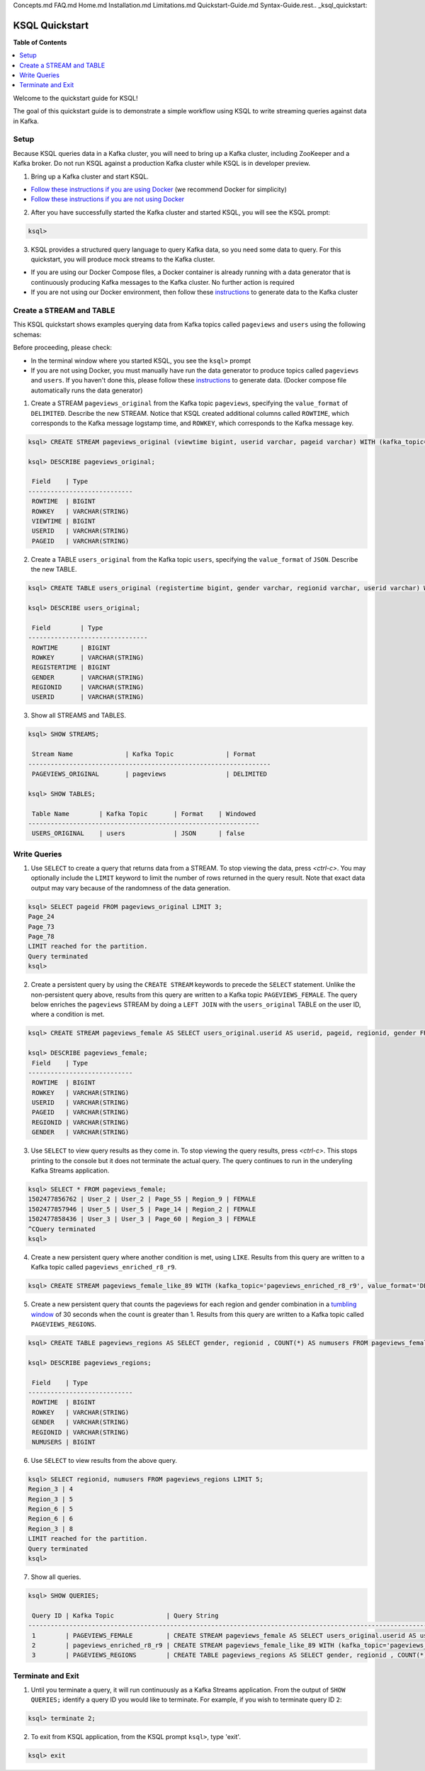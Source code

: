 Concepts.md
FAQ.md
Home.md
Installation.md
Limitations.md
Quickstart-Guide.md
Syntax-Guide.rest.. _ksql_quickstart:

KSQL Quickstart
===============

**Table of Contents**

.. contents::
  :local:


Welcome to the quickstart guide for KSQL!

The goal of this quickstart guide is to demonstrate a simple workflow using KSQL to write streaming queries against data in Kafka.


Setup
-----

Because KSQL queries data in a Kafka cluster, you will need to bring up a Kafka cluster, including ZooKeeper and a Kafka broker. Do not run KSQL against a production Kafka cluster while KSQL is in developer preview.

1. Bring up a Kafka cluster and start KSQL.

* `Follow these instructions if you are using Docker <quickstart-docker.rst>`__  (we recommend Docker for simplicity)
* `Follow these instructions if you are not using Docker <quickstart-non-docker.rst>`__

2. After you have successfully started the Kafka cluster and started KSQL, you will see the KSQL prompt:

.. sourcecode:: bash

   ksql>

3. KSQL provides a structured query language to query Kafka data, so you need some data to query. For this quickstart, you will produce mock streams to the Kafka cluster.

* If you are using our Docker Compose files, a Docker container is already running with a data generator that is continuously producing Kafka messages to the Kafka cluster. No further action is required
* If you are not using our Docker environment, then follow these `instructions <quickstart-non-docker.rst#produce-topic-data>`__ to generate data to the Kafka cluster



Create a STREAM and TABLE
-------------------------

This KSQL quickstart shows examples querying data from Kafka topics called ``pageviews`` and ``users`` using the following schemas:

.. image:: https://github.com/confluentinc/ksql/blob/master/quickstart/ksql-quickstart-schemas.jpg
    :width: 200px
    
Before proceeding, please check:

* In the terminal window where you started KSQL, you see the ``ksql>`` prompt
* If you are not using Docker, you must manually have run the data generator to produce topics called ``pageviews`` and ``users``. If you haven't done this, please follow these `instructions <quickstart-non-docker.rst#produce-topic-data>`__ to generate data. (Docker compose file automatically runs the data generator)


1. Create a STREAM ``pageviews_original`` from the Kafka topic ``pageviews``, specifying the ``value_format`` of ``DELIMITED``. Describe the new STREAM.  Notice that KSQL created additional columns called ``ROWTIME``, which corresponds to the Kafka message logstamp time, and ``ROWKEY``, which corresponds to the Kafka message key.

.. sourcecode:: bash

   ksql> CREATE STREAM pageviews_original (viewtime bigint, userid varchar, pageid varchar) WITH (kafka_topic='pageviews', value_format='DELIMITED');

   ksql> DESCRIBE pageviews_original;

    Field    | Type            
   ----------------------------
    ROWTIME  | BIGINT          
    ROWKEY   | VARCHAR(STRING) 
    VIEWTIME | BIGINT          
    USERID   | VARCHAR(STRING) 
    PAGEID   | VARCHAR(STRING) 

2. Create a TABLE ``users_original`` from the Kafka topic ``users``, specifying the ``value_format`` of ``JSON``. Describe the new TABLE.

.. sourcecode:: bash

   ksql> CREATE TABLE users_original (registertime bigint, gender varchar, regionid varchar, userid varchar) WITH (kafka_topic='users', value_format='JSON');

   ksql> DESCRIBE users_original;

    Field        | Type            
   --------------------------------
    ROWTIME      | BIGINT          
    ROWKEY       | VARCHAR(STRING) 
    REGISTERTIME | BIGINT          
    GENDER       | VARCHAR(STRING) 
    REGIONID     | VARCHAR(STRING) 
    USERID       | VARCHAR(STRING) 

3. Show all STREAMS and TABLES.

.. sourcecode:: bash

   ksql> SHOW STREAMS;
   
    Stream Name              | Kafka Topic              | Format    
   -----------------------------------------------------------------
    PAGEVIEWS_ORIGINAL       | pageviews                | DELIMITED 

   ksql> SHOW TABLES;
   
    Table Name        | Kafka Topic       | Format    | Windowed 
   --------------------------------------------------------------
    USERS_ORIGINAL    | users             | JSON      | false   


Write Queries
-------------

1. Use ``SELECT`` to create a query that returns data from a STREAM. To stop viewing the data, press `<ctrl-c>`. You may optionally include the ``LIMIT`` keyword to limit the number of rows returned in the query result. Note that exact data output may vary because of the randomness of the data generation.

.. sourcecode:: bash

   ksql> SELECT pageid FROM pageviews_original LIMIT 3;
   Page_24
   Page_73
   Page_78
   LIMIT reached for the partition.
   Query terminated
   ksql> 

2. Create a persistent query by using the ``CREATE STREAM`` keywords to precede the ``SELECT`` statement. Unlike the non-persistent query above, results from this query are written to a Kafka topic ``PAGEVIEWS_FEMALE``. The query below enriches the ``pageviews`` STREAM by doing a ``LEFT JOIN`` with the ``users_original`` TABLE on the user ID, where a condition is met.

.. sourcecode:: bash

   ksql> CREATE STREAM pageviews_female AS SELECT users_original.userid AS userid, pageid, regionid, gender FROM pageviews_original LEFT JOIN users_original ON pageviews_original.userid = users_original.userid WHERE gender = 'FEMALE';

   ksql> DESCRIBE pageviews_female;
    Field    | Type            
   ----------------------------
    ROWTIME  | BIGINT          
    ROWKEY   | VARCHAR(STRING) 
    USERID   | VARCHAR(STRING) 
    PAGEID   | VARCHAR(STRING) 
    REGIONID | VARCHAR(STRING) 
    GENDER   | VARCHAR(STRING) 

3. Use ``SELECT`` to view query results as they come in. To stop viewing the query results, press `<ctrl-c>`. This stops printing to the console but it does not terminate the actual query. The query continues to run in the underyling Kafka Streams application.

.. sourcecode:: bash

   ksql> SELECT * FROM pageviews_female;
   1502477856762 | User_2 | User_2 | Page_55 | Region_9 | FEMALE
   1502477857946 | User_5 | User_5 | Page_14 | Region_2 | FEMALE
   1502477858436 | User_3 | User_3 | Page_60 | Region_3 | FEMALE
   ^CQuery terminated
   ksql> 

4. Create a new persistent query where another condition is met, using ``LIKE``. Results from this query are written to a Kafka topic called ``pageviews_enriched_r8_r9``.

.. sourcecode:: bash

   ksql> CREATE STREAM pageviews_female_like_89 WITH (kafka_topic='pageviews_enriched_r8_r9', value_format='DELIMITED') AS SELECT * FROM pageviews_female WHERE regionid LIKE '%_8' OR regionid LIKE '%_9';

5. Create a new persistent query that counts the pageviews for each region and gender combination in a `tumbling window <http://docs.confluent.io/current/streams/developer-guide.html#tumbling-time-windows>`__ of 30 seconds when the count is greater than 1. Results from this query are written to a Kafka topic called ``PAGEVIEWS_REGIONS``.

.. sourcecode:: bash

   ksql> CREATE TABLE pageviews_regions AS SELECT gender, regionid , COUNT(*) AS numusers FROM pageviews_female WINDOW TUMBLING (size 30 second) GROUP BY gender, regionid HAVING COUNT(*) > 1;

   ksql> DESCRIBE pageviews_regions;

    Field    | Type            
   ----------------------------
    ROWTIME  | BIGINT          
    ROWKEY   | VARCHAR(STRING) 
    GENDER   | VARCHAR(STRING) 
    REGIONID | VARCHAR(STRING) 
    NUMUSERS | BIGINT 

6. Use ``SELECT`` to view results from the above query.

.. sourcecode:: bash

   ksql> SELECT regionid, numusers FROM pageviews_regions LIMIT 5;
   Region_3 | 4
   Region_3 | 5
   Region_6 | 5
   Region_6 | 6
   Region_3 | 8
   LIMIT reached for the partition.
   Query terminated
   ksql> 

7. Show all queries.

.. sourcecode:: bash

   ksql> SHOW QUERIES;

    Query ID | Kafka Topic              | Query String                                                                                                                                                                                                                      
   -------------------------------------------------------------------------------------------------------------------------------------------------------------------------------------------------------------------------------------------------------------------------
    1        | PAGEVIEWS_FEMALE         | CREATE STREAM pageviews_female AS SELECT users_original.userid AS userid, pageid, regionid, gender FROM pageviews_original LEFT JOIN users_original ON pageviews_original.userid = users_original.userid WHERE gender = 'FEMALE'; 
    2        | pageviews_enriched_r8_r9 | CREATE STREAM pageviews_female_like_89 WITH (kafka_topic='pageviews_enriched_r8_r9', value_format='DELIMITED') AS SELECT * FROM pageviews_female WHERE regionid LIKE '%_8' OR regionid LIKE '%_9';                                
    3        | PAGEVIEWS_REGIONS        | CREATE TABLE pageviews_regions AS SELECT gender, regionid , COUNT(*) AS numusers FROM pageviews_female WINDOW TUMBLING (size 30 second) GROUP BY gender, regionid HAVING COUNT(*) > 1;   


Terminate and Exit
------------------

1. Until you terminate a query, it will run continuously as a Kafka Streams application. From the output of ``SHOW QUERIES;`` identify a query ID you would like to terminate. For example, if you wish to terminate query ID ``2``:

.. sourcecode:: bash

   ksql> terminate 2;

2. To exit from KSQL application, from the KSQL prompt ``ksql>``, type 'exit'.

.. sourcecode:: bash

  ksql> exit

